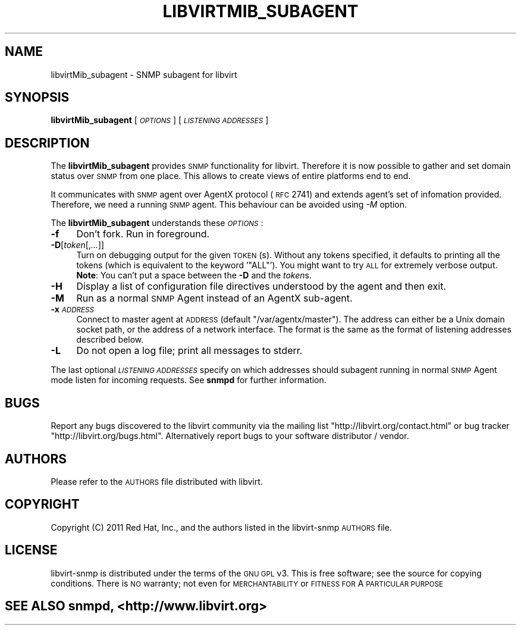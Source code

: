 .\" Automatically generated by Pod::Man 2.23 (Pod::Simple 3.14)
.\"
.\" Standard preamble:
.\" ========================================================================
.de Sp \" Vertical space (when we can't use .PP)
.if t .sp .5v
.if n .sp
..
.de Vb \" Begin verbatim text
.ft CW
.nf
.ne \\$1
..
.de Ve \" End verbatim text
.ft R
.fi
..
.\" Set up some character translations and predefined strings.  \*(-- will
.\" give an unbreakable dash, \*(PI will give pi, \*(L" will give a left
.\" double quote, and \*(R" will give a right double quote.  \*(C+ will
.\" give a nicer C++.  Capital omega is used to do unbreakable dashes and
.\" therefore won't be available.  \*(C` and \*(C' expand to `' in nroff,
.\" nothing in troff, for use with C<>.
.tr \(*W-
.ds C+ C\v'-.1v'\h'-1p'\s-2+\h'-1p'+\s0\v'.1v'\h'-1p'
.ie n \{\
.    ds -- \(*W-
.    ds PI pi
.    if (\n(.H=4u)&(1m=24u) .ds -- \(*W\h'-12u'\(*W\h'-12u'-\" diablo 10 pitch
.    if (\n(.H=4u)&(1m=20u) .ds -- \(*W\h'-12u'\(*W\h'-8u'-\"  diablo 12 pitch
.    ds L" ""
.    ds R" ""
.    ds C` ""
.    ds C' ""
'br\}
.el\{\
.    ds -- \|\(em\|
.    ds PI \(*p
.    ds L" ``
.    ds R" ''
'br\}
.\"
.\" Escape single quotes in literal strings from groff's Unicode transform.
.ie \n(.g .ds Aq \(aq
.el       .ds Aq '
.\"
.\" If the F register is turned on, we'll generate index entries on stderr for
.\" titles (.TH), headers (.SH), subsections (.SS), items (.Ip), and index
.\" entries marked with X<> in POD.  Of course, you'll have to process the
.\" output yourself in some meaningful fashion.
.ie \nF \{\
.    de IX
.    tm Index:\\$1\t\\n%\t"\\$2"
..
.    nr % 0
.    rr F
.\}
.el \{\
.    de IX
..
.\}
.\"
.\" Accent mark definitions (@(#)ms.acc 1.5 88/02/08 SMI; from UCB 4.2).
.\" Fear.  Run.  Save yourself.  No user-serviceable parts.
.    \" fudge factors for nroff and troff
.if n \{\
.    ds #H 0
.    ds #V .8m
.    ds #F .3m
.    ds #[ \f1
.    ds #] \fP
.\}
.if t \{\
.    ds #H ((1u-(\\\\n(.fu%2u))*.13m)
.    ds #V .6m
.    ds #F 0
.    ds #[ \&
.    ds #] \&
.\}
.    \" simple accents for nroff and troff
.if n \{\
.    ds ' \&
.    ds ` \&
.    ds ^ \&
.    ds , \&
.    ds ~ ~
.    ds /
.\}
.if t \{\
.    ds ' \\k:\h'-(\\n(.wu*8/10-\*(#H)'\'\h"|\\n:u"
.    ds ` \\k:\h'-(\\n(.wu*8/10-\*(#H)'\`\h'|\\n:u'
.    ds ^ \\k:\h'-(\\n(.wu*10/11-\*(#H)'^\h'|\\n:u'
.    ds , \\k:\h'-(\\n(.wu*8/10)',\h'|\\n:u'
.    ds ~ \\k:\h'-(\\n(.wu-\*(#H-.1m)'~\h'|\\n:u'
.    ds / \\k:\h'-(\\n(.wu*8/10-\*(#H)'\z\(sl\h'|\\n:u'
.\}
.    \" troff and (daisy-wheel) nroff accents
.ds : \\k:\h'-(\\n(.wu*8/10-\*(#H+.1m+\*(#F)'\v'-\*(#V'\z.\h'.2m+\*(#F'.\h'|\\n:u'\v'\*(#V'
.ds 8 \h'\*(#H'\(*b\h'-\*(#H'
.ds o \\k:\h'-(\\n(.wu+\w'\(de'u-\*(#H)/2u'\v'-.3n'\*(#[\z\(de\v'.3n'\h'|\\n:u'\*(#]
.ds d- \h'\*(#H'\(pd\h'-\w'~'u'\v'-.25m'\f2\(hy\fP\v'.25m'\h'-\*(#H'
.ds D- D\\k:\h'-\w'D'u'\v'-.11m'\z\(hy\v'.11m'\h'|\\n:u'
.ds th \*(#[\v'.3m'\s+1I\s-1\v'-.3m'\h'-(\w'I'u*2/3)'\s-1o\s+1\*(#]
.ds Th \*(#[\s+2I\s-2\h'-\w'I'u*3/5'\v'-.3m'o\v'.3m'\*(#]
.ds ae a\h'-(\w'a'u*4/10)'e
.ds Ae A\h'-(\w'A'u*4/10)'E
.    \" corrections for vroff
.if v .ds ~ \\k:\h'-(\\n(.wu*9/10-\*(#H)'\s-2\u~\d\s+2\h'|\\n:u'
.if v .ds ^ \\k:\h'-(\\n(.wu*10/11-\*(#H)'\v'-.4m'^\v'.4m'\h'|\\n:u'
.    \" for low resolution devices (crt and lpr)
.if \n(.H>23 .if \n(.V>19 \
\{\
.    ds : e
.    ds 8 ss
.    ds o a
.    ds d- d\h'-1'\(ga
.    ds D- D\h'-1'\(hy
.    ds th \o'bp'
.    ds Th \o'LP'
.    ds ae ae
.    ds Ae AE
.\}
.rm #[ #] #H #V #F C
.\" ========================================================================
.\"
.IX Title "LIBVIRTMIB_SUBAGENT 1"
.TH LIBVIRTMIB_SUBAGENT 1 "2011-03-09" "libvirt-snmp-0.0.2" "Virtualization Support"
.\" For nroff, turn off justification.  Always turn off hyphenation; it makes
.\" way too many mistakes in technical documents.
.if n .ad l
.nh
.SH "NAME"
libvirtMib_subagent \- SNMP subagent for libvirt
.SH "SYNOPSIS"
.IX Header "SYNOPSIS"
\&\fBlibvirtMib_subagent\fR [\fI\s-1OPTIONS\s0\fR] [\fI\s-1LISTENING\s0 \s-1ADDRESSES\s0\fR]
.SH "DESCRIPTION"
.IX Header "DESCRIPTION"
The \fBlibvirtMib_subagent\fR provides \s-1SNMP\s0 functionality for libvirt.
Therefore it is now possible to gather and set domain status over
\&\s-1SNMP\s0 from one place. This allows to create views of entire platforms
end to end.
.PP
It communicates with \s-1SNMP\s0 agent over AgentX protocol (\s-1RFC\s0 2741) and
extends agent's set of infomation provided. Therefore, we need a running
\&\s-1SNMP\s0 agent. This behaviour can be avoided using \fI\-M\fR option.
.PP
The \fBlibvirtMib_subagent\fR understands these \fI\s-1OPTIONS\s0\fR:
.IP "\fB\-f\fR" 4
.IX Item "-f"
Don't fork. Run in foreground.
.IP "\fB\-D\fR[\fItoken\fR[,\fI...\fR]]" 4
.IX Item "-D[token[,...]]"
Turn on debugging output for the given \s-1TOKEN\s0(s).
Without any tokens specified, it defaults to printing
all the tokens (which is equivalent to the keyword '\f(CW\*(C`ALL\*(C'\fR').
You might want to try \s-1ALL\s0 for extremely verbose output.
\&\fBNote\fR: You can't put a space between the \fB\-D\fR and the \fItoken\fRs.
.IP "\fB\-H\fR" 4
.IX Item "-H"
Display a list of configuration file directives
understood by the agent and then exit.
.IP "\fB\-M\fR" 4
.IX Item "-M"
Run as a normal \s-1SNMP\s0 Agent instead of an AgentX sub-agent.
.IP "\fB\-x\fR\fI\s-1ADDRESS\s0\fR" 4
.IX Item "-xADDRESS"
Connect to master agent at \s-1ADDRESS\s0 (default \f(CW\*(C`/var/agentx/master\*(C'\fR). The address
can either be a Unix domain socket path, or the address of a network interface.
The format is the same as the format of listening addresses described below.
.IP "\fB\-L\fR" 4
.IX Item "-L"
Do not open a log file; print all messages to stderr.
.PP
The last optional \fI\s-1LISTENING\s0 \s-1ADDRESSES\s0\fR specify on which addresses should 
subagent running in normal \s-1SNMP\s0 Agent mode listen for incoming requests.
See \fBsnmpd\fR for further information.
.SH "BUGS"
.IX Header "BUGS"
Report any bugs discovered to the libvirt community via the mailing list
\&\*(L"http://libvirt.org/contact.html\*(R" or bug tracker \*(L"http://libvirt.org/bugs.html\*(R".
Alternatively report bugs to your software distributor / vendor.
.SH "AUTHORS"
.IX Header "AUTHORS"
Please refer to the \s-1AUTHORS\s0 file distributed with libvirt.
.SH "COPYRIGHT"
.IX Header "COPYRIGHT"
Copyright (C) 2011 Red Hat, Inc., and the authors listed in the
libvirt-snmp \s-1AUTHORS\s0 file.
.SH "LICENSE"
.IX Header "LICENSE"
libvirt-snmp is distributed under the terms of the \s-1GNU\s0 \s-1GPL\s0 v3.
This is free software; see the source for copying conditions.
There is \s-1NO\s0 warranty; not even for \s-1MERCHANTABILITY\s0 or \s-1FITNESS\s0 \s-1FOR\s0 A \s-1PARTICULAR\s0 \s-1PURPOSE\s0
.SH "SEE ALSO snmpd, <http://www.libvirt.org>"
.IX Header "SEE ALSO snmpd, <http://www.libvirt.org>"
